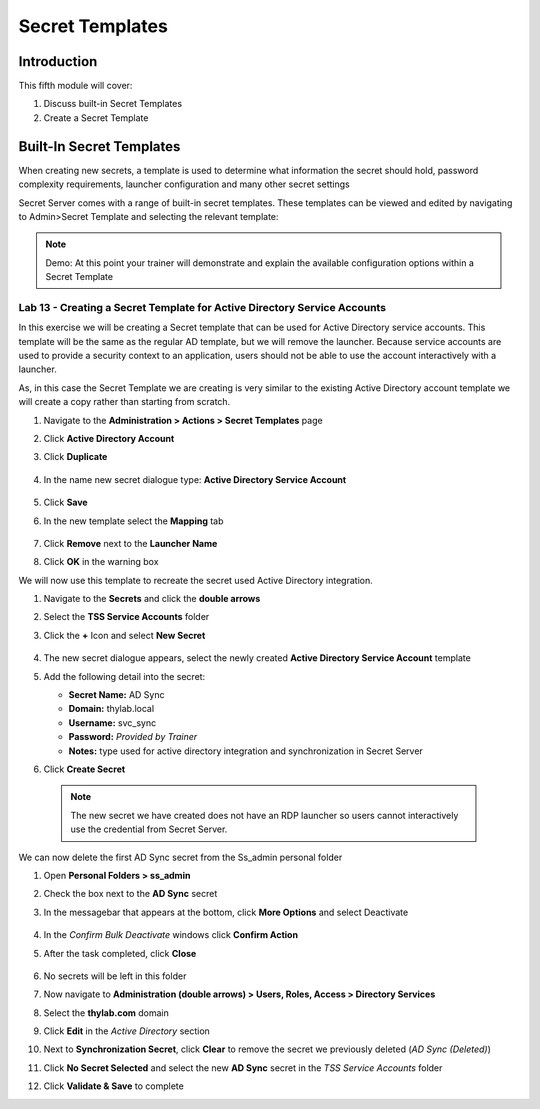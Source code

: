 .. _m5:

----------------
Secret Templates
----------------

Introduction
------------

This fifth module will cover:

1. Discuss built-in Secret Templates
2. Create a Secret Template

Built-In Secret Templates
-------------------------

When creating new secrets, a template is used to determine what information the secret should hold, password complexity requirements, launcher configuration and many other secret settings

| Secret Server comes with a range of built-in secret templates. These templates can be viewed and edited by navigating to Admin>Secret Template and selecting the relevant template:

.. figure:: images/lab-A-001.png

.. note::
    Demo: At this point your trainer will demonstrate and explain the available configuration options within a Secret Template

Lab 13 - Creating a Secret Template for Active Directory Service Accounts
*************************************************************************

In this exercise we will be creating a Secret template that can be used for Active Directory service accounts. This template will be the same as the regular AD template, but we will remove the launcher. Because service accounts are used to provide a security context to an application, users should not be able to use the account interactively with a launcher.

| As, in this case the Secret Template we are creating is very similar to the existing Active Directory account template we will create a copy rather than starting from scratch.

#. Navigate to the **Administration > Actions > Secret Templates** page
#. Click **Active Directory Account**
#. Click **Duplicate**

   .. figure:: images/lab-A-002.png

#. In the name new secret dialogue type: **Active Directory Service Account**

   .. figure:: images/lab-A-003.png

#. Click **Save**
#. In the new template select the **Mapping** tab

   .. figure:: images/lab-A-004.png

#. Click **Remove** next to the **Launcher Name**
#. Click **OK** in the warning box
 
We will now use this template to recreate the secret used Active Directory integration.

#. Navigate to the **Secrets** and click the **double arrows**
#. Select the **TSS Service Accounts** folder
#. Click the **+** Icon and select **New Secret**

   .. figure:: images/lab-A-005.png

#. The new secret dialogue appears, select the newly created **Active Directory Service Account** template
#. Add the following detail into the secret:

   - **Secret Name:** AD Sync
   - **Domain:** thylab.local
   - **Username:** svc_sync
   - **Password:** *Provided by Trainer*
   - **Notes:** type used for active directory integration and synchronization in Secret Server

#. Click **Create Secret**

  .. note::
     The new secret we have created does not have an RDP launcher so users cannot interactively use the credential from Secret Server. 

We can now delete the first AD Sync secret from the Ss_admin personal folder

#. Open **Personal Folders > ss_admin**
#. Check the box next to the **AD Sync** secret 
#. In the messagebar that appears at the bottom, click **More Options** and select Deactivate

   .. figure:: images/lab-A-006.png

#. In the *Confirm Bulk Deactivate* windows click **Confirm Action**
#. After the task completed, click **Close**

   .. figure:: images/lab-A-007.png

#. No secrets will be left in this folder
#. Now navigate to **Administration (double arrows) > Users, Roles, Access > Directory Services**
#. Select the **thylab.com** domain 
#. Click **Edit** in the *Active Directory* section
#. Next to **Synchronization Secret**, click **Clear** to remove the secret we previously deleted (*AD Sync (Deleted)*)
#. Click **No Secret Selected** and select the new **AD Sync** secret in the *TSS Service Accounts* folder
#. Click **Validate & Save** to complete


.. raw:: html

    <hr><CENTER>
    <H2 style="color:#00FF59">This concludes this module</font>
    </CENTER>